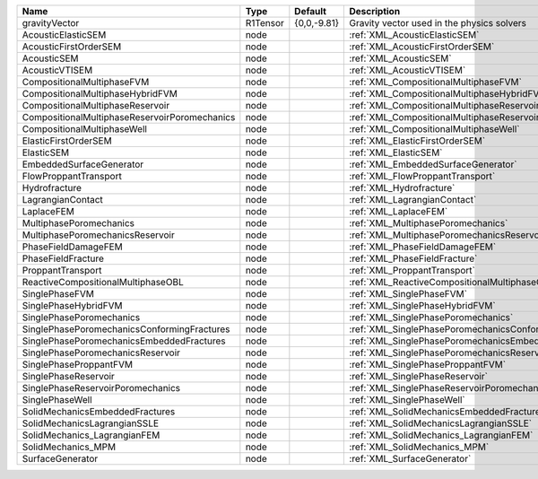 ============================================= ======== =========== ======================================================== 
Name                                          Type     Default     Description                                              
============================================= ======== =========== ======================================================== 
gravityVector                                 R1Tensor {0,0,-9.81} Gravity vector used in the physics solvers               
AcousticElasticSEM                            node                 :ref:`XML_AcousticElasticSEM`                            
AcousticFirstOrderSEM                         node                 :ref:`XML_AcousticFirstOrderSEM`                         
AcousticSEM                                   node                 :ref:`XML_AcousticSEM`                                   
AcousticVTISEM                                node                 :ref:`XML_AcousticVTISEM`                                
CompositionalMultiphaseFVM                    node                 :ref:`XML_CompositionalMultiphaseFVM`                    
CompositionalMultiphaseHybridFVM              node                 :ref:`XML_CompositionalMultiphaseHybridFVM`              
CompositionalMultiphaseReservoir              node                 :ref:`XML_CompositionalMultiphaseReservoir`              
CompositionalMultiphaseReservoirPoromechanics node                 :ref:`XML_CompositionalMultiphaseReservoirPoromechanics` 
CompositionalMultiphaseWell                   node                 :ref:`XML_CompositionalMultiphaseWell`                   
ElasticFirstOrderSEM                          node                 :ref:`XML_ElasticFirstOrderSEM`                          
ElasticSEM                                    node                 :ref:`XML_ElasticSEM`                                    
EmbeddedSurfaceGenerator                      node                 :ref:`XML_EmbeddedSurfaceGenerator`                      
FlowProppantTransport                         node                 :ref:`XML_FlowProppantTransport`                         
Hydrofracture                                 node                 :ref:`XML_Hydrofracture`                                 
LagrangianContact                             node                 :ref:`XML_LagrangianContact`                             
LaplaceFEM                                    node                 :ref:`XML_LaplaceFEM`                                    
MultiphasePoromechanics                       node                 :ref:`XML_MultiphasePoromechanics`                       
MultiphasePoromechanicsReservoir              node                 :ref:`XML_MultiphasePoromechanicsReservoir`              
PhaseFieldDamageFEM                           node                 :ref:`XML_PhaseFieldDamageFEM`                           
PhaseFieldFracture                            node                 :ref:`XML_PhaseFieldFracture`                            
ProppantTransport                             node                 :ref:`XML_ProppantTransport`                             
ReactiveCompositionalMultiphaseOBL            node                 :ref:`XML_ReactiveCompositionalMultiphaseOBL`            
SinglePhaseFVM                                node                 :ref:`XML_SinglePhaseFVM`                                
SinglePhaseHybridFVM                          node                 :ref:`XML_SinglePhaseHybridFVM`                          
SinglePhasePoromechanics                      node                 :ref:`XML_SinglePhasePoromechanics`                      
SinglePhasePoromechanicsConformingFractures   node                 :ref:`XML_SinglePhasePoromechanicsConformingFractures`   
SinglePhasePoromechanicsEmbeddedFractures     node                 :ref:`XML_SinglePhasePoromechanicsEmbeddedFractures`     
SinglePhasePoromechanicsReservoir             node                 :ref:`XML_SinglePhasePoromechanicsReservoir`             
SinglePhaseProppantFVM                        node                 :ref:`XML_SinglePhaseProppantFVM`                        
SinglePhaseReservoir                          node                 :ref:`XML_SinglePhaseReservoir`                          
SinglePhaseReservoirPoromechanics             node                 :ref:`XML_SinglePhaseReservoirPoromechanics`             
SinglePhaseWell                               node                 :ref:`XML_SinglePhaseWell`                               
SolidMechanicsEmbeddedFractures               node                 :ref:`XML_SolidMechanicsEmbeddedFractures`               
SolidMechanicsLagrangianSSLE                  node                 :ref:`XML_SolidMechanicsLagrangianSSLE`                  
SolidMechanics_LagrangianFEM                  node                 :ref:`XML_SolidMechanics_LagrangianFEM`                  
SolidMechanics_MPM                            node                 :ref:`XML_SolidMechanics_MPM`                            
SurfaceGenerator                              node                 :ref:`XML_SurfaceGenerator`                              
============================================= ======== =========== ======================================================== 
